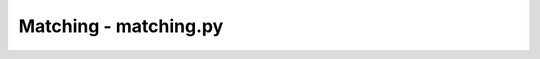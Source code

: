 Matching - matching.py
==========================

.. .. automodule:: pyjedai.matching
..     :members: